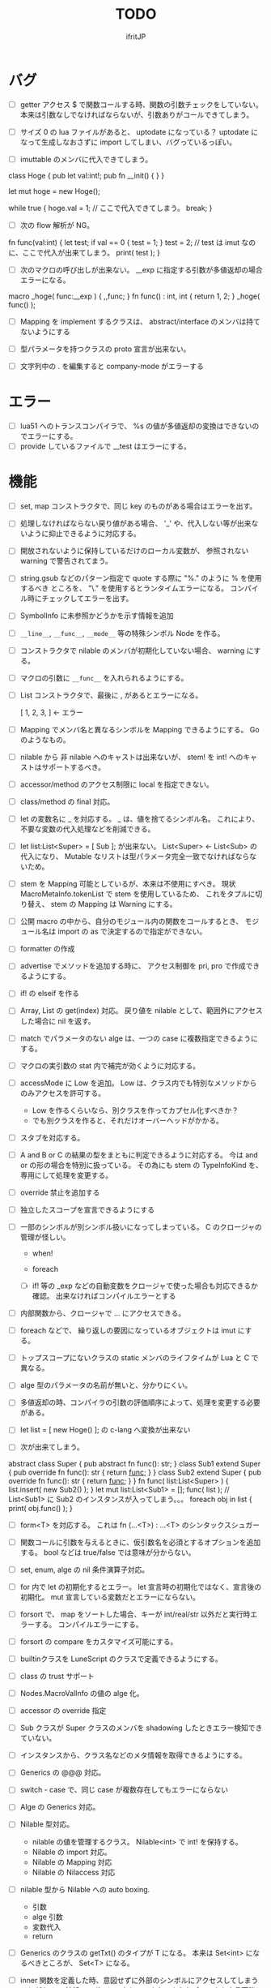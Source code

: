 # -*- coding:utf-8 -*-
#+AUTHOR: ifritJP
#+STARTUP: nofold
#+OPTIONS: ^:{}
#+HTML_HEAD: <link rel="stylesheet" type="text/css" href="org-mode-document.css" />

#+TITLE: TODO

* バグ
- [ ] getter アクセス $ で関数コールする時、関数の引数チェックをしていない。
      本来は引数なしでなければならないが、引数ありがコールできてしまう。
  
- [ ] サイズ 0 の lua ファイルがあると、 uptodate になっている？
      uptodate になって生成しなおさずに import してしまい、バグっているっぽい。
  
- [ ] imuttable のメンバに代入できてしまう。
class Hoge {
   pub let val:int!;
   pub fn __init() {
   }
}

let mut hoge = new Hoge();

while true {
   hoge.val = 1; // ここで代入できてしまう。
   break;
}

  
- [ ] 次の flow 解析が NG。
fn func(val:int) {
   let test;
   if val == 0 {
      test = 1;
   }
   test = 2; // test は imut なのに、ここで代入が出来てしまう。 
   print( test );
}
  
  
- [ ] 次のマクロの呼び出しが出来ない。
  __exp に指定する引数が多値返却の場合エラーになる。

macro _hoge( func:__exp ) {
  ,,func;
}
fn func() : int, int {
  return 1, 2;
}
_hoge( func() );

  
- [ ] Mapping を implement するクラスは、 abstract/interface のメンバは持てないようにする
- [ ] 型パラメータを持つクラスの proto 宣言が出来ない。
  
- [ ] 文字列中の . を編集すると company-mode がエラーする
  
* エラー  

- [ ] lua51 へのトランスコンパイラで、 %s の値が多値返却の変換はできないのでエラーにする。
- [ ] provide しているファイルで __test はエラーにする。
  
* 機能

- [ ] set, map コンストラクタで、同じ key のものがある場合はエラーを出す。
  
- [ ] 処理しなければならない戻り値がある場合、
      '_' や、代入しない等が出来ないように抑止できるように対応する。
      
- [ ] 開放されないように保持しているだけのローカル変数が、
      参照されない warning で警告されてまう。
    
- [ ] string.gsub などのパターン指定で quote する際に "%." のように % を使用するべき
      ところを、 "\." を使用するとランタイムエラーになる。
      コンパイル時にチェックしてエラーを出す。
  
  
- [ ] SymbolInfo に未参照かどうかを示す情報を追加
- [ ] =__line__=, =__func__=, =__mode__= 等の特殊シンボル Node を作る。

- [ ] コンストラクタで nilable のメンバが初期化していない場合、 warning にする。

- [ ] マクロの引数に =__func__= を入れられるようにする。  

- [ ] List コンストラクタで、最後に , があるとエラーになる。

      [ 1, 2, 3, ]  ← エラー

- [ ] Mapping でメンバ名と異なるシンボルを Mapping できるようにする。 Go のようなもの。

- [ ] nilable から 非 nilable へのキャストは出来ないが、
      stem! を int! へのキャストはサポートするべき。
- [ ] accessor/method のアクセス制限に local を指定できない。
- [ ] class/method の final 対応。
  
- [ ] let の変数名に _ を対応する。
      _ は、値を捨てるシンボル名。
        これにより、不要な変数の代入処理などを削減できる。
  
- [ ] let list:List<Super> = [ Sub ]; が出来ない。
      List<Super> <- List<Sub> の代入になり、
      Mutable なリストは型パラメータ完全一致でなければならないため。

- [ ] stem を Mapping 可能としているが、本来は不使用にすべき。
      現状 MacroMetaInfo.tokenList で stem を使用しているため、
      これをタプルに切り替え、 stem の Mapping は Warning にする。
  
- [ ] 公開 macro の中から、自分のモジュール内の関数をコールするとき、
      モジュール名は import の as で決定するので指定ができない。

- [ ] formatter の作成

  
- [ ] advertise でメソッドを追加する時に、
      アクセス制御を pri, pro で作成できるようにする。
  
- [ ] if! の elseif を作る  

- [ ] Array, List の get(index) 対応。
      戻り値を nilable として、範囲外にアクセスした場合に nil を返す。
  
  
- [ ] match でパラメータのない alge は、一つの case に複数指定できるようにする。
  
- [ ] マクロの実引数の stat 内で補完が効くように対応する。
  
- [ ] accessMode に Low を追加。
    Low は、クラス内でも特別なメソッドからのみアクセスを許可する。

    - Low を作るくらいなら、別クラスを作ってカプセル化すべきか？
    - でも別クラスを作ると、それだけオーバーヘッドがかかる。
    
  
- [ ] スタブを対応する。  

- [ ] A and B or C の結果の型をまともに判定できるように対応する。
     今は and or の形の場合を特別に扱っている。
     その為にも stem の TypeInfoKind を、専用にして処理を変更する。
  
- [ ] override 禁止を追加する
  
- [ ] 独立したスコープを宣言できるようにする
  
- [ ] 一部のシンボルが別シンボル扱いになってしまっている。
      C のクロージャの管理が怪しい。
     - when!
     - foreach 
       
     - [ ] if! 等の _exp などの自動変数をクロージャで使った場合も対応できるか確認。
       出来なければコンパイルエラーとする

  
- [ ] 内部関数から、クロージャで ... にアクセスできる。
  
 
- [ ] foreach などで、 繰り返しの要因になっているオブジェクトは imut にする。
  
  
- [ ] トップスコープにないクラスの static メンバのライフタイムが Lua と C で異なる。
  
- [ ] alge 型のパラメータの名前が無いと、分かりにくい。
  
- [ ] 多値返却の時、コンパイラの引数の評価順序によって、処理を変更する必要がある。

 
  
- [ ] let list = [ new Hoge() ]; の c-lang へ変換が出来ない

  
- [ ] 次が出来てしまう。
  
abstract class Super {
   pub abstract fn func(): str;
}
class Sub1 extend Super {
   pub override fn func(): str {
      return __func__;
   }
}
class Sub2 extend Super {
   pub override fn func(): str {
      return __func__;
   }
}
fn func( list:List<Super> ) {
   list.insert( new Sub2() );
}
let mut list:List<Sub1> = [];
func( list ); // List<Sub1> に Sub2 のインスタンスが入ってしまう。。。
foreach obj in list {
   print( obj.func() );
}

  
  
- [ ] form<T> を対応する。 これは fn (...<T>) : ...<T> のシンタックスシュガー

- [ ] 関数コールに引数を与えるときに、仮引数名を必須とするオプションを追加する。
      bool などは true/false では意味が分からない。
  
- [ ] set, enum, alge の nil 条件演算子対応。
- [ ] for 内で let の初期化するとエラー。
      let 宣言時の初期化ではなく、宣言後の初期化。
      mut 宣言している変数だとエラーにならない。
  
- [ ] forsort で、 map をソートした場合、キーが int/real/str 以外だと実行時エラーする。
      コンパイルエラーにする。
 
- [ ] forsort の compare をカスタマイズ可能にする。
- [ ] builtinクラスを LuneScript のクラスで定義できるようにする。
- [ ] class の trust サポート

- [ ] Nodes.MacroValInfo の値の alge 化。
- [ ] accessor の override 指定
  
- [ ] Sub クラスが Super クラスのメンバを shadowing したときエラー検知できていない。
- [ ] インスタンスから、クラス名などのメタ情報を取得できるようにする。
- [ ] Generics の @@@ 対応。
  
- [ ] switch - case で、同じ case が複数存在してもエラーにならない

     
- [ ] Alge の Generics 対応。
- [ ] Nilable 型対応。
      - nilable の値を管理するクラス。 Nilable<int> で int! を保持する。
      - Nilable の import 対応。
      - Nilable の Mapping 対応
      - Nilable の Nilaccess 対応
- [ ] nilable 型から Nilable への auto boxing.
      - 引数
      - alge 引数
      - 変数代入
      - return
- [ ] Generics のクラスの getTxt() のタイプが T になる。
      本来は Set<int> になるべきところが、 Set<T> になる。
  
- [ ] inner 関数を定義した時、意図せずに外部のシンボルにアクセスしてしまうことがある。
      外部シンボルにアクセスできないようなブロックを宣言可能にする。
- [ ] meta ファイルがあると、 meta が古くても以前の meta の情報を使用して補完している。
- [ ] interface を継承した interface の制限をまとめる
- [ ] switch の式化  
- [ ] enum 値を追加した時、その enum 側を利用している switch などを
      簡単にチェックできる機能を追加する。
- [ ] 同名のメソッドを持つメンバを複数 advertise したときの動作が未定義。
- [ ] json 型を追加する。 json 型は Map のサブセットで、
      key,value に設定可能な型を制限する。 json 型を mapping する jmapping を追加。
- [ ] if! let の else で、  nilable の値にアクセス出来るようにする。
- [ ] 引数を 2 つの型に限定することが出来ない。
      例えば int、str どちらかに限定できない。現状だと stem になってしまう。
- [ ] interface にメソッドの処理を書けるようにする。
- [ ] super クラスと interface で同名で異なる型のメソッドを定義しているときに
      エラーにならない。
- [ ] switch に使用している値にアクセスできるように (_exp)
- [ ] string 系の組込みメソッド拡充。
- [ ] 配列の繰り返し要素指定定義。
- [ ] SymbolInfo の canBeLeft と mutable の扱いを整理する。
      本来は、 canBeLeft は変数自体の書き換えで、mutable はオブジェクトの操作。
      mutable は、 expTypeInfo の mutable で制御すべき。
- [ ] 空文、空のブロック文の時に、 Lua のバージョンによっては nop を入れる。
- [ ] ローカル変数が 200 を越えると Lua 実行時エラーになるので、ガードをかける。
      - import
      - enum
      - class
      - macro
      - func
      - var
- [ ] 後置 ! の対応。 unwrap のシンタックスシュガー。 ただし unwrap の default はなし。
- [ ] 同じ名前を global 宣言しているモジュールをインポートすると、 
      prototype 宣言の型チェック処理が動いてしまう。

      
- [ ] 関数呼び出しの シンタックスシュガー対応
- [ ] 関数呼び出しの引数名指定
- [ ] マクロを別 TransUnit で処理。
      - [ ] マクロ内での import。
- [ ] トランスコード時、関数の型(引数、戻り値)をコメントで出力する
- [ ] enum への変換 _from() で、アンマッチ時のデフォルト値を持つ関数を追加。
- [ ] class 内 class, enum サポート。
- [ ] コメントを Lua コードに出力
- [ ] テストコードのサポート。テストコードでは pri のデータにもアクセス可能とする。
- [ ] front.lns の lua, save, glue 毎の関数化
- [ ] when のブロック内でシンボルを補完すると、 nilable と 非 nilable の両方が出る。

*  C へのトランスコード

- [ ] 相互参照すると開放されない
  
#+BEGIN_SRC lns
let mut val:Map<int,stem> = {};
let mut val2:Map<int,stem> = { 0:val };
val[ 0 ] = val2;
class Test {
   let mut val:stem! {non,pub};
}
let mut test = new Test( nil );
test.set_val( test );
#+END_SRC
  
- [ ] メソッド内でのクロージャアクセスに対応できていない。
      コンパイルエラーになる。

#+BEGIN_SRC lns
let test;
{
   let work = 1;
   class Test {
      pub fn func() {
         print( work );
      }
   }
   test = new Test();
}
test.func();
#+END_SRC

- [ ] anonymous 関数から、クロージャをコールするとコンパイルエラー

#+BEGIN_SRC lns
let func2:form;
{
   let val = 1;
   fn func( work:int ) {
      print( work + val );
   }
   func2 = fn () {
      func( 10 );
   };
}
func2(##);
#+END_SRC
  
  
- [ ] Scope.accessSymbol() で、 Arg, Var のみ処理しているが、
      Func も処理対象にする。ただし、 Closure でない関数は除外。
      Func の ExpRef ノードを保持しておき、 
      AST ノード解析後に改めて Closure の検出を行なう。
      AST 解析後でないと Closure かどうかを正確に判断できない。
  
- [ ] チュートリアル
   - [X] value.org
   - [X] set.org
   - [X] variable.org     
   - [X] func.org
   - [X] arg.org
   - [X] multipleRetVal.org
   - [X] defaultArg.org
   - [X] nilable.org
   - [X] branch.org
   - [X] cast.org
   - [X] class1.org
   - [X] class2accessor.org
   - [X] classAdvertise.org
   - [X] classInherit.org
   - [X] classMapping.org
   - [X] classOverride.org
   - [-] crosscompile.org
   - [X] enum.org
   - [X] generics.org
   - [-] import.org
   - [X] interface.org
   - [X] loop.org
   - [-] macro.org
   - [X] match.org
   - [ ] nilcond.org
   - [ ] recommend.org
   - [ ] require.org
   - [ ] test.org

  


- [ ] セルフホスティング
   - [X] Ver
   - [X] LuaMod
   - [X] LuneControl
   - [ ] Meta
   - [X] Testing
   - [X] Code
   - [ ] Log
   - [X] LuaVer
   - [X] Depend
   - [X] Util
   - [ ] frontInterface
   - [X] Writer
   - [X] Parser
   - [ ] Ast
   - [ ] Option
   - [ ] Nodes
   - [ ] Formatter
   - [ ] dumpNode
   - [ ] Macro
   - [ ] TransUnit
   - [ ] convLua
   - [ ] convCC
   - [ ] OutputDepend
   - [ ] TestCtrl
   - [ ] front
   - [ ] glueFilter
  

   
- [ ] block の stem 変数は、 lune_stem_t ではなく lune_stem_t * で管理すべき。
      大域ジャンプに対応できない。
  
- [ ] 次の処理が変換に失敗する
  fn func( val:int ) {
    let list = [ val, val ];
  }
  
   

- [ ] processToIF() の処理を関数コール処理に入れる。

- [ ] when! や if! などで定義したシンボルをクロージャで使用する場合の対応。

- [ ] any のメンバに確保に使用した allocateor を保持させ、
      gc の処理で free する際にそれを使用する。

 
- [ ] C モジュールのコール。 C からのコール。
- [ ] スレッド
- [ ] 排他が必要な変数の宣言と、排他ブロック宣言。
- [ ] lns のビルドツールを作成する。
      ビルドツールによって .meta ファイル等の出力に排他制御をいれて、
      マルチスレッドで処理できるようにする。

- [X] メソッド内の関数定義が多重に定義される

- [X] クロージャと普通の関数とで、関数の型を変える。
      今は普通の関数にも form 引数が付いているが、これを削除する。

- [X] 
     let map:stem!, err = func();

     上記のソースを C に落すと次になる。
     
      lune_setQ( map_130, lune_fromDDD( lune_call_form( _pEnv, func_129.val.pAny, lune_global.ddd0 ).val.pAny, 0 ) );
      lune_setQ( err_131, lune_fromDDD( lune_call_form( _pEnv, func_129.val.pAny, lune_global.ddd0 ).val.pAny, 1 ) );
     
     func() の戻り値が ... で、複数扱いになっていない。


      

     
** 高速化

- [ ] 単純な ExRef からのメソッド呼び出しでも call ラッパを使用しているが、
      ダイレクトでコールする方が効率が良い。
      
- [ ] 比較演算の結果が stem になっている。

      if ( val1 > val2 ) {
      }

      上記が次のようになる

      if ( lns_isCondTrue( LNS_STEM_BOOL( val1 > val2 ) ) {
      }

   
- [ ] メソッド内で、 self にアクセスしていない場合、
      self のオブジェクトを宣言しない。


- [X] stem と any の分離
  - [X] collection を stem で扱う。
  - [X] int 系の closure を any で扱っているが、これを val にして、
        val に stem を保持する。
  - [X] nil を any で扱っているが、これを stem で扱うにする。
  - [X] any から int 系を削除する。
  - [X] enum の値のオブジェクトをグローバルで宣言しない。
        いまは any で扱っているため、毎回インスタンス生成しないように 、
	グローバルで生成しているが、 any で扱わなくて大丈夫なので、変更する。
        
- [X] stem,any,prim の使いわけ
     - [X] bool を stem ではなく prim に変更。
      
      
   
- [ ] block で stemNum, varNum が  0 のものは、 enter/leave 処理を入れない。
      ただし、block 内で new している場合や、戻り値がプリミティブ以外のものがある場合、
      enter/leave 処理を入れないと開放タイミングが遅れる。
      この辺りを調整する方法を考える。

- [ ] if 文の条件で lune_isCondTrue() を使用しているが、
      式の評価結果が nilable でなければ不要。
  
- [ ] lune_stem_t の alloc 処理を高速化。
      - lune_stem_t の pNext, pPrev を利用して空きリストを作成して、
	そこから alloc する。
	最初は単純にバッファからの先頭から順に確保し、
	最後まで確保し終ったら空きリストから取得する。

- [ ] lune_func2stem が汎用化のため可変長引数を使っているが、
      可変長引数はオーバーヘッドが重い。
      それぞれ専用関数を作って処理する。

- [ ] immediate 文字列は、毎度生成するのではなく、
      static に生成しておいてそれを返す。

- [ ] collection の int とそれ以外(real は stem 等と同じ)を分ける。 

- [X] for 等の loop ブロックは、
      lune_enter_block(), lune_leave_block() 処理をブロック内ではなく、
      ブロック外にする。
      ブロック内の先頭で lune_reset_block() を実行する。
- [X] 戻り値が 1 つの int の関数でも stem 型を返している。

   

* emacs
- [ ] emacs のカーソル位置にあるシンボルの型確認
- [ ] 行末が文字列、コメントだと、emacs のインデント調整がおかしい
- [ ] org-mode で lns コードを実行できるようにする

- [X] anonymous 関数を引数にした場合、その次の引数のインデント位置がおかしい
- [X] emacs のインデントで行末に無駄なスペースが入る
- [X] company-mode で run-at-time のリトライ処理が走る時、
      バッファが変っているとエラー。


* 制限・仕様

- pri の同名関数を sub class 側で定義できてしまう。
  - これが出来ないと、super クラスの中身まで sub class 側で知っておく必要があり、
    カプセル化と矛盾する。

- List, Map, Array の kind を Class にはしない。
  - Class にしてしまうと、 Generics の特殊処理が上手くいかない。

- 関数内の関数で __func__ を使用した場合、モジュール名が __func__ に付かない。
  mod.func.inner にならずに func.inner になる。

- 宣言した変数を代入だけして使用していない場合、警告する。引数は除外。
  これは対応しない。
  なぜなら多値の戻り値を格納した場合、全ての変数を利用するとは限らないため。

* テストコード

- [ ] Map オブジェクトに [] でインデックスアクセスする時に、
      キーの型チェックが出来ていない。
     .sym でシンボルアクセスするときのチェックも出来ていない。
- [ ] 依存ソース一覧(subfile,import)を出力する機能を追加する。
- [X] 外部のモジュールで宣言された、コンストラクタを持つ class を extend 
- [X] 間接 import したモジュール内の enum の omit アクセス
- [X] 引数が enum の nilable だった場合、補完が効かない。
- [X] enum 値のシンボル名が文字列等のシンボル以外でも定義できてしまう。
- [X] pub 宣言している変数の型の Map のキーが、 pub 宣言していないとエラー検知しない。
- [X] meta 情報の削減
- [X] メソッドの prototype 宣言と、実際の定義が違う時に、型チェックしていない。
- [X] interface を implement しているときに、 関数の引数チェックしていない。
- [X] enum の nilable から $_txt すると、型が str でなく get__txt 型になっている
- [X] proto 宣言と、実際の宣言時で abstruct の違いがエラーにならない。
- [X] ループ外で break を実行してもエラーしない。
- [X] static メソッドから self が参照できる。
- [X] abstruct な Super クラスが実装していないメソッドを、
      サブクラスが実装していない場合にエラーが出ない。
- [X] interface を extend している abstruct クラスで、
      メソッドを実装しないとエラーになる。
- [X] 'pro' のメソッドが外部モジュールで override できない。
- [X] 'pro' のメソッドが外部モジュールで call できない。
- [X] Mapping の処理がクラス宣言後なので、
      クラス宣言内部から _toMap() 等が利用できない。
- [X] コンストラクタで __func__ を使うと nil になる。
- [X] method から form へのキャストが出来てしまう。  
- [X] Map のキーが enum だった場合、補完が利かない。
- [X] let val:List<Hoge>! のとき、 val$[1] のアクセス結果が Hoge になっている。
      本来は Hoge! であるべき。
- [X] Mapping で、メンバの型が Class の nilable だった場合、 _fromMap に失敗する。
- [X] super の引数チェック
- [X] prototype 宣言しかしていないメソッドを持つクラスのエラー出力対応。
- [X] abstruct が typo。 実際は abstract。
- [X] 関数のないところで return できてしまう。
- [X] enum 型名 == enum 値 ができてしまう。
- [X] 複数値を返す関数呼び出しを () で括った場合、本来は値が一つになるはずが、複数のまま。
- [X] 外部モジュールで error している関数を呼んだ場合、 getBreakKind() が Error にならない
- [X] 戻り値を持つ関数の、return 有無を確認するフロー解析
- [X] macro 内の変数に mut を設定しても上書きが無視される。
- [X] macro 内の `{} がエラーになる。
- [X] form を pub 宣言した型名を、外部からその型名でアクセスできない。
- [X] while true {} のループ内の for 文などから return した場合、 return なしになる。
- [X] 同じ型の関数を複数宣言してもエラーにならない。
- [X] 外部モジュールで宣言した form を、引数にもつ __init を pub にするとエラー。
- [X] 外部モジュールで宣言した super class のメンバに代入できない。 immutable 扱いになる。
- [X] 外部モジュールの pro メソッドが、 pub として登録されている。
- [X] コンストラクタで super を呼んでいなくてもエラーにならない。
- [X] 自動コンストラクタが super のコンストラクタを実行していない。
- [X] form の戻り値が nilable だと、戻り値なしの関数をセットできてしまう。  
- [X] abstract を override したメソッドから super() が呼べてしまう。
- [X] 自分自身を import すると処理が返ってこない。
- [X] if で、条件不成立にならない式を書けてしまう。
    if "" { }  等。
- [X] apply of で列挙される型が stem になってしまっている。
- [X] -u で lua を作ると、 lua のコメントの先頭に挿入されるパスが ./ が付いてしまう
- [X] 型名単体が r-value になっている。
- [X] table.unpack を list, array のメソッドに変更する
- [X] 戻り値を持たない関数の結果を、変数に代入できてしまう。
- [X] import 処理で lns ソースを解析する際、TypeId の IdProvider が同じものなので、
      TypeId の整合性が取れないことがある。
      import 時の typeId のリセット
- [X] __func__ が nil になることがある。
- [X] マクロ以外のシンボル名の先頭に _ を使っている場合のチェック
- [X] lua5.1 の対応
      - [X] package.searchpath() が 5.1 はない。
- [X] import のモジュールがない時に TransUnit を続けられるようにする。
      - TransUnit の解析は続けないが、強制エラー終了しないように修正。
- [X] macro を pub に出来るように。
- [X] map の型宣言で、 value の型宣言しなくてもエラーにならない。 
      Map<int> ができてしまう。
- [X] import のフォーマットバージョンチェック
- [X] ... を最終要素以外にも定義できてしまう。
- [X] Map のキー指定にタイプ名を指定できてしまう。
      hoge[ str ] = nil; 的な。
- [X] 次のような enum 表記が出来てしまう。
      enum HOGE {
         Val1,
         Val2,
      }
      HOGE.Val1.Val1 <--- これ
- [X] lnsc でコンパイル指定した lns ファイルがないと、 .lua, .meta.tmp ファイルが残る。
- [X] List.sort, Array.sort を対応する。
- [X] meta ファイルの更新を必要な時だけ行なう。
      meta に影響のないモジュール内部実装を変えただけの場合に、 
      meta を更新してしまうと、 それを import しているモジュールも更新対象になってしまう。
- [X] "%d" に対する引数がオーバ時にエラーしない。
- [X] "%q" は lua5.3 でも文字列以外は指定できない。
- [X] 関数、メソッドでない場所で __func__ が使えてしまう。  
- [X] unwrap default の型チェックが出来ていない。
      例えば次のようなことが出来てしまう。
      let val:str! = "abc";
      print( (unwrap val default 1) + 10 );
- [X] import しているシンボルを、自分のモジュールのシンボルとして公開する。
      モジュールの相互参照で切り出したときに、変更を最小にする。
      alias な感じ。
- [X] @@= は、メンバを持たないクラスのみに有効。  
- [X] static でないメソッドが r-value になっている。
- [X] unwrap と @@@ とで、 unwrap の方が優先順位が高い。 本来は逆。
- [X] stem からキャストする際に動的にタイプチェックし、
      マッチしていない場合は nil を返す @@@ 演算子を追加する。
- [X] 内部関数内では 初期値なし immutable のアクセスはエラーとする。
- [X] 変数の値保持制御で return 等の flow 解析を行なう。
- [X] 繰り返し文内で immutable な変数を書き換えられてしまう。
- [X] setter の mut 制御が出来ていない？ immutable なインスタンスでも set できる。
- [X] form 型の変数に関数オブジェクトを代入した時に、
      関数の引数が参照型から、非参照型を指定してもエラーにならない。
- [X] let! のブロックがフロー解析対象になっていない。
- [X] クラス定義の中でマクロが使えない。
      メソッド定義をマクロ化出来ない。
- [X] デフォルトコンストラクタを持つクラスを継承したときに、
      コンストラクタを宣言せずにクラスを作成可能にする
- [X] __init ブロック内で、プロトタイプ宣言している static メソッドを使うと nil エラー。
- [X] 定義済みの class を再度定義できてしまう。
- [X] 初期化していない型宣言もしていない変数に、 Imut な値をセットするとエラー
- [X] override メソッドの型一致チェックできていない。
- [X] nil 条件演算子 $ から getter アクセス $ すると、本来の nil 条件演算子制御が出来ない。
- [X] tonumber() の戻り値は real!
- [X] Make 時に _lune モジールのバージョン更新チェックを行なう
  
- [X] enum 値補完の時に enum の _from() などのメソッドまで表示されてしまう。  
- [X] let の初期値で enum が補完できない。
- [X] 次が実行時エラーする
  
class Test {
   let val:int;
}
class Sub extend Test {
}
- [X] 次のケースがエラーになる。
fn func( val:int! ) {
   foreach item in [1,2] {
      let! castType = val {
         castType = item; // error
      };
   }
}
- [X] 次の場合、要素の型が確定していない List を型推論で代入エラーにすべき
   let val;
   val = [];
- [X] import したモジュール内で宣言されたクラスの interface のメソッドにアクセスできなかった。
- [X] import を先頭以外にも出来るようにしたため、
      convLua.lns の self.typeInfo2ModuleName は、スコープと同じで階層化が必要。
- [X] let val:List<int>!;  
      val or [] が List<int> にならない。 List<int>!;  になってしまう。
- [X] 型指定アクセッサのアクセス制御判定が意図した動作になっていない。
  pub let val:Sub {pub:Super}; のこのとき、 
  Sub は pub でなくても Super が pub なら OK のはずが、 
  Sub が pub にないとエラーになってしまう。
- [X] override の時、 interface メドッドの mut の一致を確認してない？
- [X] fn ():int { return 1; } (); が実行時エラーする。
- [X] pub fn () {} が出来てしまう。 anonymous 関数は、本来 pub は出来ない。
- [X] nilable でないのに val$.$work が指定できる。
- [X] 関数引数のクロージャ。
      引数に対して lune_initVal_stem() する。
- [X] foreach 等のループ変数のクロージャ。
      ループ変数に対して lune_initVal_stem() する。
- [X] 意味のない箇所を () で括れてしまう。 
- [X] 本来、次は Pub でない Hoge を含んだ func が pub なので、エラーになるはず。
  
class Hoge {
}
pub fn func( list:&List<Hoge> );
      
- [X] 初期化していないメンバーがあるのにエラーにならない。
- [X] マクロの引数が足りない時にエラーにならない  
- [#] 次のエラーが検知できない。
form test();

test(); // test は form の型名なので、コールできないから本来はコンパイルエラー。
- [X] 次の時、 val の shadowing が検知できない
let val;

fn func() {
   let mut val;
}
- [X] タイプ名を指定するところに、変数名を指定できる。
let val = 1;
let list:List<val> = [];
- [X] 次のマクロが失敗する。
pub macro _DefOption( mode:str ) {
   {
      let name;
      name = ,,,mode;
   }
   class ,,name {
   }
}   

次のように let name を型宣言すると成功する。
   let name:sym;

- [X] import するモジュールパスに同名の名前が複数入っているとエラーする。
      import hoge.hoge.foo; // <--- hoge が 2 つ入っている。
- [X] match で case を書かないと解析ランタイムエラー
alge Hoge {
   Val1,
   Val2,
}
fn func( hoge:Hoge ) {
   match hoge {
   }
}
- [X] lua の keyword、 例えば end や function をシンボル名にしていると、実行時エラーになる
- [X] import したモジュールを型として使用したときのコンパイルエラーが想定外。
import SubC;

fn func( val:SubC ) {
}  
- [X] list コンストラクタで mut/imut 混合すると mut になっていたのを imut に修正
- [X] list コンストラクタで、共通の IF を持つ item は List<IF> となるように修正
- [X] switch/match の先頭の case で return などを使用している場合、
      フロー解析できていなかった
- [X] proto type 宣言だけのクラスを alge のパラメータにすると実行時エラー

  proto class Hoge;
  alge Test {
     Val( Hoge ),
  }
  class Hoge {
  }
- [X] match の case で、全ての型の case がある場合は default を不要に修正。
  - [X] flow チェックも対応
- [X] 同名のマクロが定義できる。
- [X] (-1) のパースが無限ループする。
- [X] リストのインデックスに 0 などの immediate の異常値で指定した場合、 warning とする。  
- [X] switch-case で、1つの case に複数の条件を指定した場合、
      flow チェックが出来ていなかった。
- [X] アクセスされていないシンボルの警告と '_' シンボルの対応。

  
- [ ] macro に与えられたリテラルな List/Array/Map/Set を、そのまま展開して変数に格納する。
- [ ] import すると、モジュールのシンボルがスコープに追加される。
      このシンボルが変数などと被ると使いづらい。
- [ ] モジュールパス名をシンボル名に使えない。
      例えば test/hoge.lns 内で、 test をシンボル名として使えない。
- [ ] import を先頭以外に書けるようにする。
- [ ] 全 Nodes を辿る処理を Nodes に追加。 
      Node を定義する際の macro で対応できるように。
- [ ] 関数内クラス、クラス内クラスに対応する。
     現状は関数内でクラス宣言できるが、
     メソッド宣言をクラス宣言外部で行なった場合などのケアが出来ていない。
- [ ] lune_set_block_var のタイミングで var の確保を行なう。
  
      

* ドキュメント

- [ ] -u オプション
- [ ] import as 対応
- [ ] __func__, __line__, __mod__ のサポート
- [X] form の型宣言
- [ ] メソッドの super
- [X] set 対応
- [ ] alias 対応  
- [X] when! の対応
     指定されたシンボルを unwrap して、ブロック内では unwrap 後の型として扱う。
- [X] map 型からの Class 生成(fromMap)、 Class からの map 生成 (toMap)
- [X] Lua 5.2 で bit 演算子を利用した場合、 bit モジュールを利用するように変換する
- [X] module 宣言したモジュールの glue コード自動生成
- [X] enum の全要素リストを取れるようにする。
- [X] bool 値との比較演算
- [X] クラス宣言のメソッド内から、自分自身のクラスを new できない。 
      メソッドの分離定義すると new できる。
      デフォルトコンストラクタを使用することを宣言できるようにする。
- [X] getter を省略して setter だけ生成できるように
- [X] "%s" (val) の %s と val の対応チェック
      - [X] lua5.1 の場合、 %s の val は tostring() する。
- [X] 型固定の可変長引数対応
- [X] 多値を返す関数を、意図せずに多値として扱ってしまう。
      例えば list.insert( func() ) で func() が int, int を返す場合、
      本来は list 末尾に値を挿入したいのに、
      末尾でない場所に格納されてしまい意図しない結果になる。
      ※ 要検討
      代入先が省略可能で、代入元が多値の第二引数以降なら warning を出す。
- [X] 独自クラスの generics 対応
- [X] Generics クラスの Mapping 対応
- [X] alge 型を enum 型のような省略表記が出来ない。
- [X] サブデータを持たない alge 型を == で比較できるようにする。
- [X] let で初期値を入れずに済むフロー解析
- [X] let!  等の nil ブロックのフロー解析。
- [X] nilable からキャストできない。
- [X] 次が出来てしまう。 
  test1(nil), test1( "abc" ) が出来てしまうのは NG。 
  
  test1() に stem! と相互変換できない引数を持つ関数は代入できてはダメ。
  fn (val:int) {} の引数は stem! との相互変換はできないので、本来は代入できてはダメ。

   form Test( ... );
   fn func( test1:Test ) {
      test1( nil );
   }

   func( fn (val:int) {
      print( val + 1 );
   } );
- [X] グローバルな _lune を使用しているが、これを -r オプションの場合はローカルにする。
      また、モジュールのパスを変更できるようにする。
      これは、モジュールを生成した LuneScript のバージョンが異なる場合に、
      正常動作するように対応するため。
      

- [ ] 値を扱えるマクロを定義できるようにする。

- [ ] int/real/str プリミティブ型の @@@ 対応。
- [ ] コンストラクタからメソッドをコールする場合、
      全メンバをセットしてから。
- [ ] getter で、メンバの super クラスの型で返したい。
       
  

* ビルド制御変更

#+BEGIN_SRC txt
mod1.meta: mod1.lns mod2.meta
#+END_SRC

上記依存関係の時、次のいずれかの条件が成立する時に meta ファイルを更新する。

- 更新時間が mod1.lns > mod1.meta
- 更新時間が mod2.meta > mod1.meta かつ、
  mod2.meta 内の ID が、 mod1.meta 内に保持している mod2.meta の ID と異なる。
  
meta ファイル内に、ビルド時の lns ファイルの更新時間と、ビルド回数から ID を生成する。

  ID = "%d.%d" (lnsファイルの更新時間, ビルド回数)

ここでビルド回数は、対象 lns ファイルを何回ビルドしたかを示す数で、
meta ファイル内に記録し、ビルド毎にインクリメントする。
lns ファイルに対応する meta ファイルがない場合は 1 とする。



mod2.meta: mod2.lns

     
      
  
  

* advent

- [X] 紹介
- [X] setup
- [X] hello world
- [X] 値
- [X] enum
- [X] 変数
- [X] 分岐
- [X] foreach 等の loop
- [X] 関数, form
- [X] nilable, unwrap, map
- [X] クロスコンパイル  
- [X] クラス 基本
- [X] クラス accessor
- [X] クラス 継承
- [X] クラス advertise
- [X] クラス override, super, abstract
- [X] alge  
- [X] インタフェース
- [X] mapping
- [X] nil 条件演算子
- [X] import, provide
- [X] require, module
- [X] macro
- [X] make
- [X] LuneScript を作ってみての感想
      - こんな機能が欲しかった
	- accessor の自動生成
        - advertise 
      - コーディングルールの強制
	- python のインデント
	- bool の比較
      - 近年の言語の調査

- [ ] subfile
- [ ] glue
